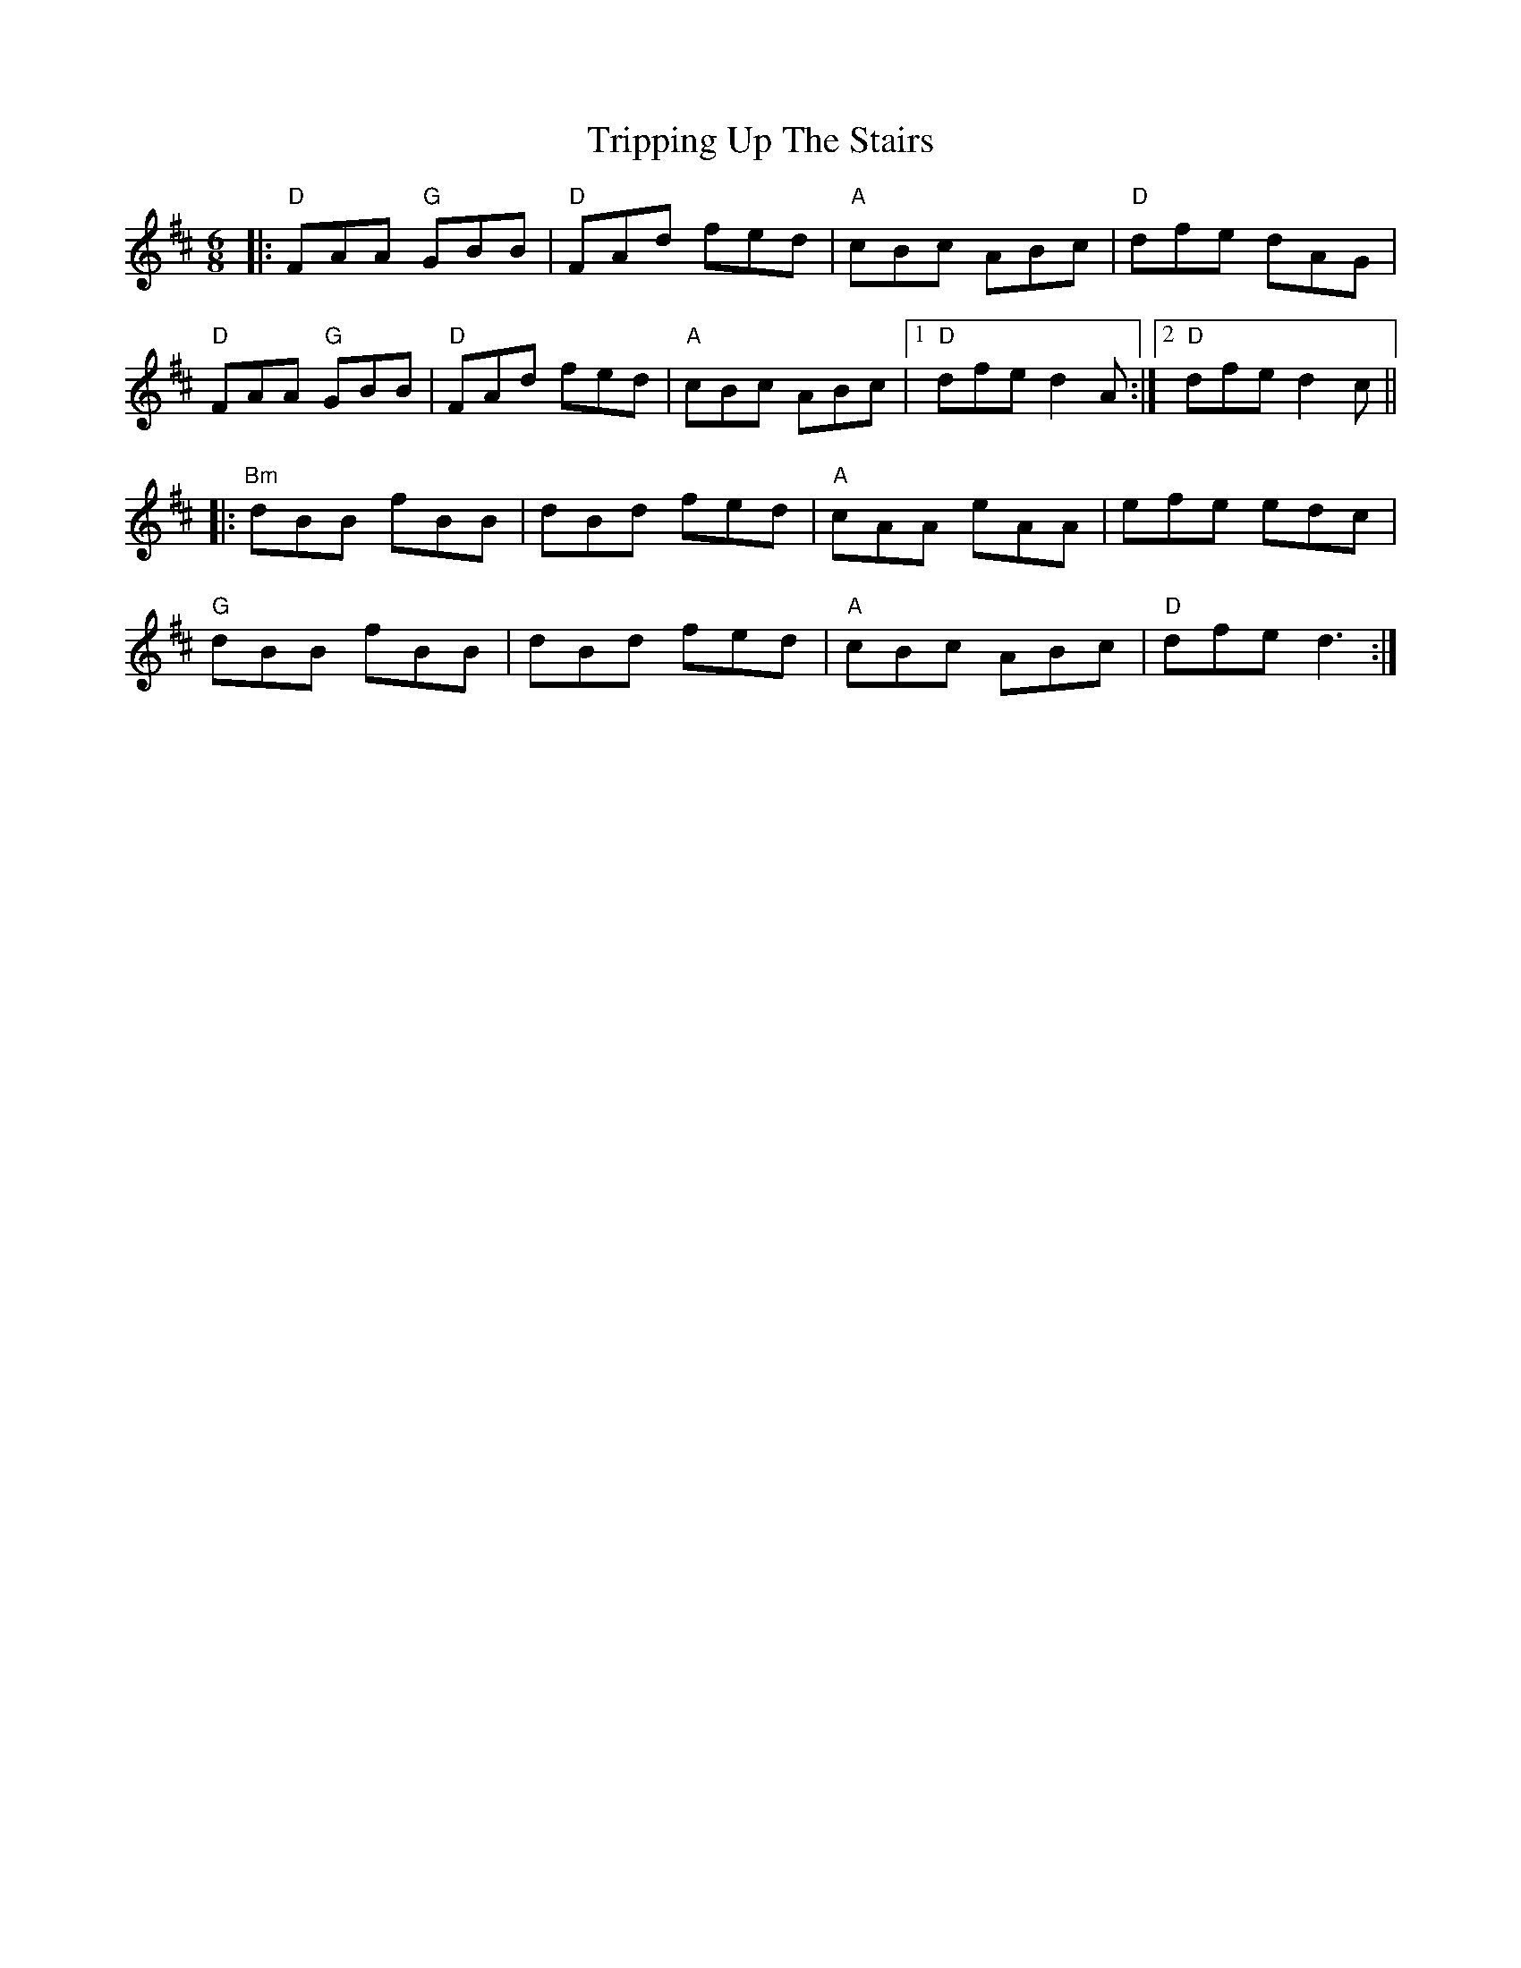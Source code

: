 X:12202
T:Tripping Up The Stairs
R:Jig
B:Tuneworks Tunebook (https://www.tuneworks.co.uk/)
G:Tuneworks
Z:Jon Warbrick <jon.warbrick@googlemail.com>
M:6/8
L:1/8
K:D
|: "D"FAA "G"GBB | "D"FAd fed | "A"cBc ABc | "D"dfe dAG | 
"D"FAA "G"GBB | "D"FAd fed | "A"cBc ABc | [1 "D"dfe d2 A :| [2 "D"dfe d2 c || 
|: "Bm"dBB fBB | dBd fed | "A"cAA eAA | efe edc | 
"G"dBB fBB | dBd fed | "A"cBc ABc | "D"dfe d3 :|
